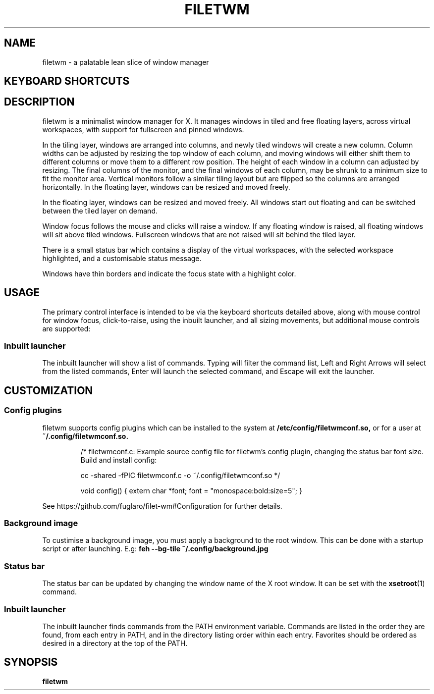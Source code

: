 .TH FILETWM 1

.SH NAME
filetwm \- a palatable lean slice of window manager

.SH KEYBOARD SHORTCUTS
.RS
.TS
tab (@);
r l.
Keys@Action
_
Win+MouseMotion:@show bar
Win+Tab:@open launcher
Win+Shift+Tab:@open terminal
Win+Space:@move window
Win+Alt+Space:@resize window
Win+Ctrl+Space:@tile window
Win+Enter:@fullscreen window
Win+Alt+Enter:@pin window
Win+Shift+Enter:@raise window
Win+Up/Down:@switch window
Win+Shift+Up/Down:@switch window, and raise
Win+Left/Right:@switch workspace
Win+Shift+Left/Right:@switch workspace with window
Win+[1-9]:@switch workspace
Win+Shift+[1-9]:@move window to workspace
Win+Alt+[1-9]:@add window to workspace
Win+Alt+0:@add window to all workspaces
Win+F4:@close window
Win+Shift+F4:@sleep
Win+Shift+Ctrl+F4:@quit
.TE
.RE

.SH DESCRIPTION
filetwm is a minimalist window manager for X. It manages windows in tiled and
free floating layers, across virtual workspaces, with support for fullscreen
and pinned windows.
.P
In the tiling layer, windows are arranged into columns, and newly tiled windows
will create a new column. Column widths can be adjusted by resizing the top
window of each column, and moving windows will either shift them to different
columns or move them to a different row position. The height of each window in
a column can adjusted by resizing. The final columns of the monitor, and the
final windows of each column, may be shrunk to a minimum size to fit the
monitor area. Vertical monitors follow a similar tiling layout but are flipped
so the columns are arranged horizontally. In the floating layer, windows can be
resized and moved freely.
.P
In the floating layer, windows can be resized and moved freely. All windows
start out floating and can be switched between the tiled layer on demand.
.P
Window focus follows the mouse and clicks will raise a window. If any
floating window is raised, all floating windows will sit above tiled windows.
Fullscreen windows that are not raised will sit behind the tiled layer.
.P
There is a small status bar which contains a display of the virtual workspaces,
with the selected workspace highlighted, and a customisable status message.
.P
Windows have thin borders and indicate the focus state with a highlight color.

.SH USAGE
The primary control interface is intended to be via the keyboard shortcuts
detailed above, along with mouse control for window focus, click-to-raise,
using the inbuilt launcher, and all sizing movements, but additional mouse
controls are supported:

.RS
.TS
tab (@);
r l.
Trigger@Action
_
Left Click Selected Workspace:@open launcher
Left Click New Workspace:@show workspace
Right Click New Workspace:@relocate window
Left Click Status Pane:@open help
Left Click Top/Left Win-Edge:@move window
Left Click Bottom/Right Win-Edge:@resize window
.TE
.RE

.SS Inbuilt launcher
The inbuilt launcher will show a list of commands. Typing will filter the
command list, Left and Right Arrows will select from the listed commands,
Enter will launch the selected command, and Escape will exit the launcher.


.SH CUSTOMIZATION
.SS Config plugins
filetwm supports config plugins which can be installed to the system at
.B /etc/config/filetwmconf.so,
or for a user at
.B ~/.config/filetwmconf.so.

.RS
/* filetwmconf.c: Example source config file for filetwm's config plugin,
changing the status bar font size. Build and install config:

cc -shared -fPIC filetwmconf.c -o ~/.config/filetwmconf.so
*/

void config() { extern char *font; font = "monospace:bold:size=5"; }
.RE

See https://github.com/fuglaro/filet-wm#Configuration for further details.

.SS Background image
To custimise a background image, you must apply a background to the root
window. This can be done with a startup script or after launching. E.g:
.B feh --bg-tile ~/.config/background.jpg

.SS Status bar
The status bar can be updated by changing the window name of the X root window.
It can be set with the
.BR xsetroot (1)
command.

.SS Inbuilt launcher
The inbuilt launcher finds commands from the PATH environment variable.
Commands are listed in the order they are found, from each entry in PATH,
and in the directory listing order within each entry. Favorites should
be ordered as desired in a directory at the top of the PATH.

.SH SYNOPSIS
.B filetwm
